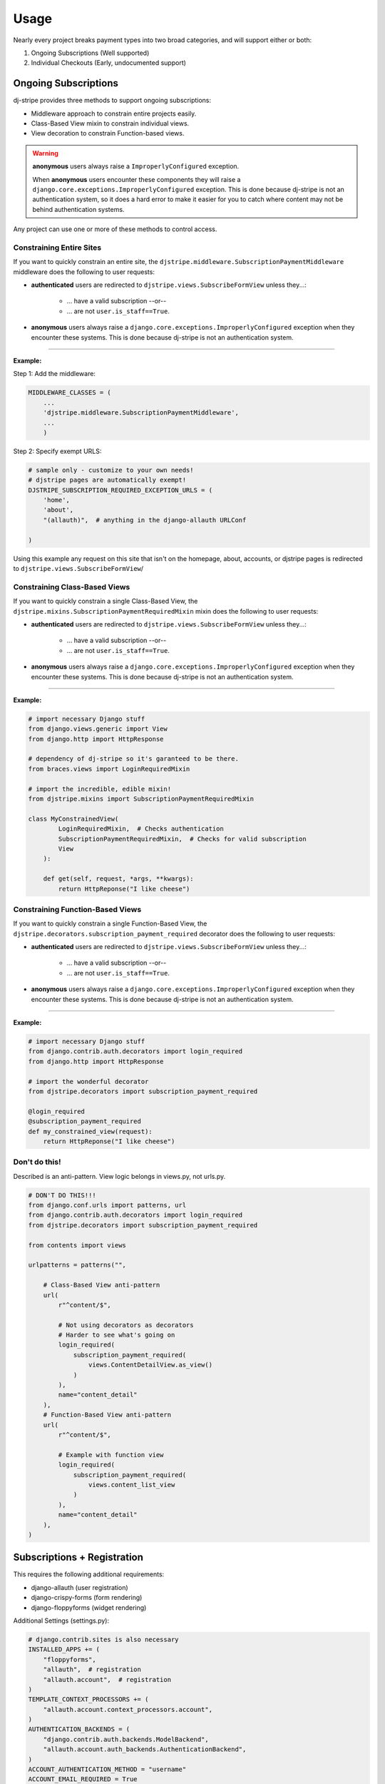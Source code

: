 ========
Usage
========

Nearly every project breaks payment types into two broad categories, and will support either or both:

1. Ongoing Subscriptions (Well supported)
2. Individual Checkouts (Early, undocumented support)

Ongoing Subscriptions
=====================

dj-stripe provides three methods to support ongoing subscriptions:

* Middleware approach to constrain entire projects easily.
* Class-Based View mixin to constrain individual views.
* View decoration to constrain Function-based views.

.. warning:: **anonymous** users always raise a ``ImproperlyConfigured`` exception.

     When **anonymous** users encounter these components they will raise a ``django.core.exceptions.ImproperlyConfigured`` exception. This is done because dj-stripe is not an authentication system, so it does a hard error to make it easier for you to catch where content may not be behind authentication systems.

Any project can use one or more of these methods to control access. 


Constraining Entire Sites
-------------------------

If you want to quickly constrain an entire site, the ``djstripe.middleware.SubscriptionPaymentMiddleware`` middleware does the following to user requests:

* **authenticated** users are redirected to ``djstripe.views.SubscribeFormView`` unless they...:

    * ... have a valid subscription --or--
    * ... are not ``user.is_staff==True``.

* **anonymous** users always raise a ``django.core.exceptions.ImproperlyConfigured`` exception when they encounter these systems. This is done because dj-stripe is not an authentication system. 

----

**Example:**

Step 1: Add the middleware:

.. code-block:: python

    MIDDLEWARE_CLASSES = (
        ...
        'djstripe.middleware.SubscriptionPaymentMiddleware',
        ...
        )

Step 2: Specify exempt URLS:

.. code-block:: python

    # sample only - customize to your own needs!
    # djstripe pages are automatically exempt!
    DJSTRIPE_SUBSCRIPTION_REQUIRED_EXCEPTION_URLS = (
        'home',
        'about',
        "(allauth)",  # anything in the django-allauth URLConf

    )

Using this example any request on this site that isn't on the homepage, about, accounts, or djstripe pages is redirected to ``djstripe.views.SubscribeFormView``/

.. seealso::

    * :doc:`settings`

Constraining Class-Based Views
------------------------------

If you want to quickly constrain a single Class-Based View, the ``djstripe.mixins.SubscriptionPaymentRequiredMixin`` mixin does the following to user requests:

* **authenticated** users are redirected to ``djstripe.views.SubscribeFormView`` unless they...:

    * ... have a valid subscription --or--
    * ... are not ``user.is_staff==True``.

* **anonymous** users always raise a ``django.core.exceptions.ImproperlyConfigured`` exception when they encounter these systems. This is done because dj-stripe is not an authentication system. 

----

**Example:**

.. code-block:: python

    # import necessary Django stuff
    from django.views.generic import View
    from django.http import HttpResponse

    # dependency of dj-stripe so it's garanteed to be there.
    from braces.views import LoginRequiredMixin  

    # import the incredible, edible mixin!
    from djstripe.mixins import SubscriptionPaymentRequiredMixin

    class MyConstrainedView(
            LoginRequiredMixin,  # Checks authentication
            SubscriptionPaymentRequiredMixin,  # Checks for valid subscription
            View
        ):

        def get(self, request, *args, **kwargs):
            return HttpReponse("I like cheese")


Constraining Function-Based Views
---------------------------------

If you want to quickly constrain a single Function-Based View, the ``djstripe.decorators.subscription_payment_required`` decorator does the following to user requests:

* **authenticated** users are redirected to ``djstripe.views.SubscribeFormView`` unless they...:

    * ... have a valid subscription --or--
    * ... are not ``user.is_staff==True``.

* **anonymous** users always raise a ``django.core.exceptions.ImproperlyConfigured`` exception when they encounter these systems. This is done because dj-stripe is not an authentication system. 

----

**Example:**

.. code-block:: python

    # import necessary Django stuff
    from django.contrib.auth.decorators import login_required
    from django.http import HttpResponse

    # import the wonderful decorator
    from djstripe.decorators import subscription_payment_required

    @login_required
    @subscription_payment_required
    def my_constrained_view(request):
        return HttpReponse("I like cheese")


Don't do this!
---------------

Described is an anti-pattern. View logic belongs in views.py, not urls.py.

.. code-block:: python

    # DON'T DO THIS!!!
    from django.conf.urls import patterns, url
    from django.contrib.auth.decorators import login_required
    from djstripe.decorators import subscription_payment_required

    from contents import views

    urlpatterns = patterns("",

        # Class-Based View anti-pattern
        url(
            r"^content/$",

            # Not using decorators as decorators
            # Harder to see what's going on
            login_required(
                subscription_payment_required(
                    views.ContentDetailView.as_view()
                )
            ),
            name="content_detail"
        ),
        # Function-Based View anti-pattern
        url(
            r"^content/$",

            # Example with function view
            login_required(
                subscription_payment_required(
                    views.content_list_view
                )
            ),
            name="content_detail"
        ),
    )

Subscriptions + Registration
=============================

This requires the following additional requirements:

* django-allauth (user registration)
* django-crispy-forms (form rendering)
* django-floppyforms (widget rendering)

Additional Settings (settings.py):

.. code-block:: python

    # django.contrib.sites is also necessary
    INSTALLED_APPS += (
        "floppyforms",
        "allauth",  # registration
        "allauth.account",  # registration
    )
    TEMPLATE_CONTEXT_PROCESSORS += (
        "allauth.account.context_processors.account",
    )
    AUTHENTICATION_BACKENDS = (
        "django.contrib.auth.backends.ModelBackend",
        "allauth.account.auth_backends.AuthenticationBackend",
    )
    ACCOUNT_AUTHENTICATION_METHOD = "username"
    ACCOUNT_EMAIL_REQUIRED = True
    ACCOUNT_EMAIL_VERIFICATION = "mandatory"
    ACCOUNT_SIGNUP_FORM_CLASS = "djstripe.forms.StripeSubscriptionSignupForm"
    SITE_ID = 1

Necessary URLS (root URLConf):

.. code-block:: python

    (r'^accounts/', include('allauth.urls')),
    

Try it out!:

* http://127.0.0.1:8000/accounts/signup

**Note:**

If you override allauth's signup template you'll need to make sure it includes
the critical elements dj-stripe's version found at https://raw.github.com/pydanny/dj-stripe/master/djstripe/templates/account/signup.html
